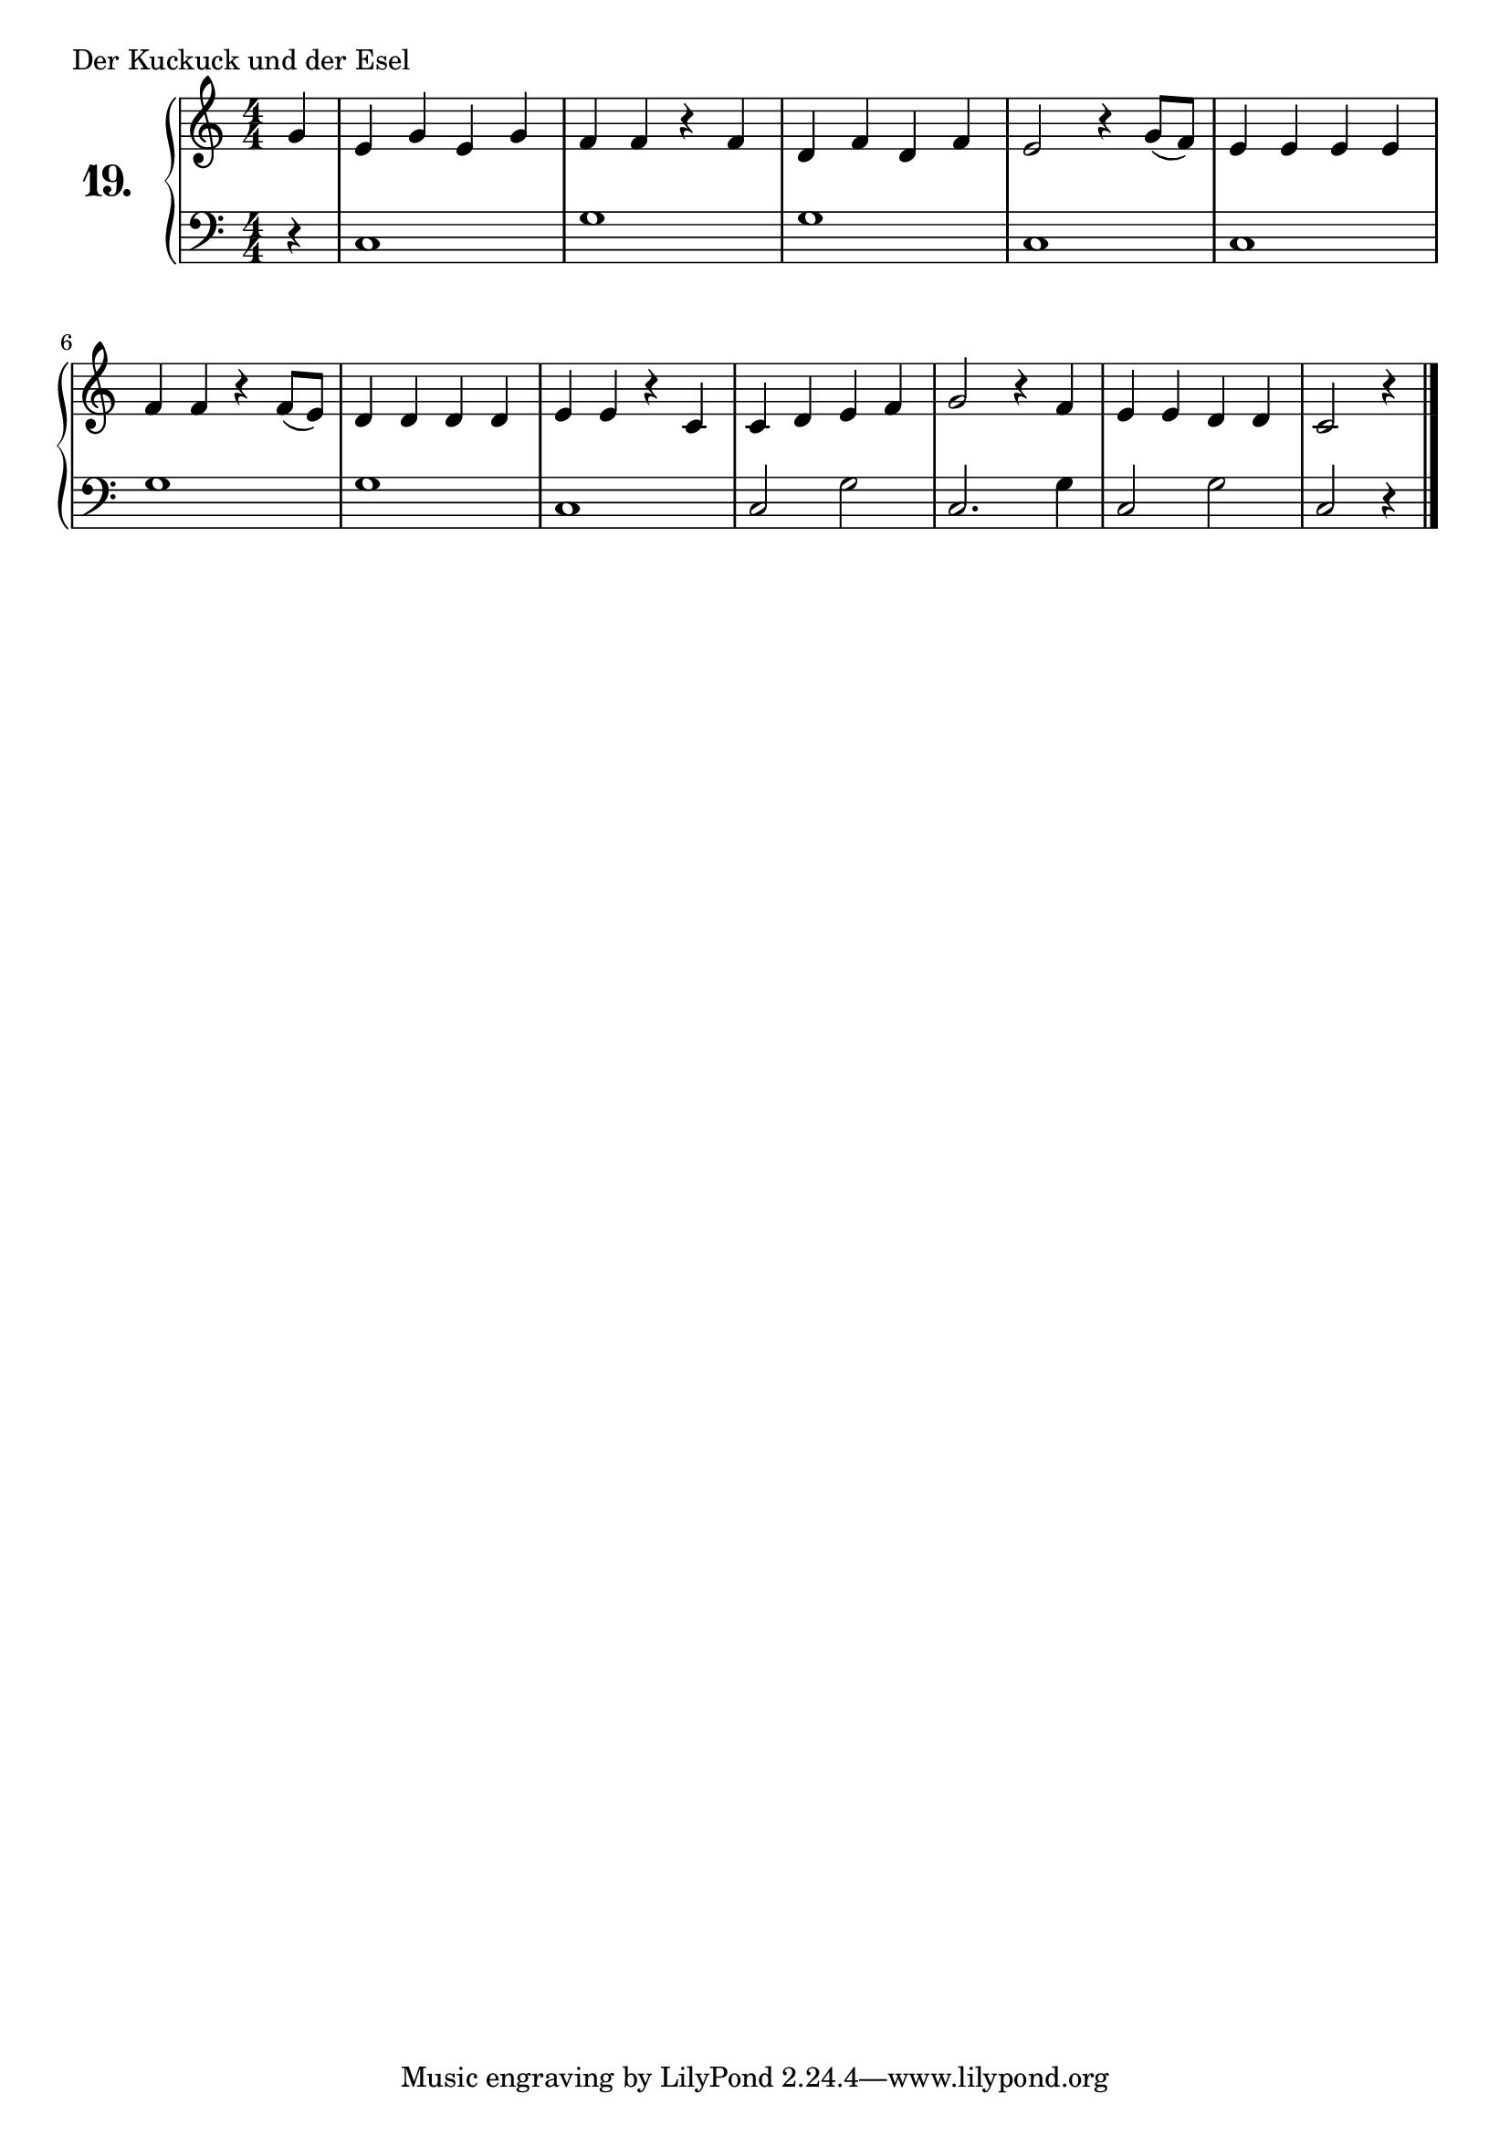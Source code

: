 \version "2.18.2"

\score {
  \new PianoStaff  <<
    \set PianoStaff.instrumentName = \markup {
      \huge \bold \number "19." }

    \new Staff = "upper" \with {
      midiInstrument = #"acoustic grand" }

    \relative c'' {
      \clef treble
      \key c \major
      \time 4/4
      \numericTimeSignature

      \partial 4
      g4           |
      e g e g      | %01
      f f r f      | %02
      d f d f      | %03
      e2 r4 g8( f) | %04
      e4 e e e     | %05
      f f r f8( e) | %06
      d4 d d d     | %07
      e e r c      | %08
      c d e f      | %09
      g2 r4 f      | %10
      e e d d      | %11
      c2 r4          %12
      \bar "|."

    }
    \new Staff = "lower" \with {
      midiInstrument = #"acoustic grand" }

    \relative c {
      \clef bass
      \key c \major
      \time 4/4
      \numericTimeSignature

      \partial 4
      r4       |
      c1       | %01
      g'       | %02
      g        | %03
      c,       | %04
      c        | %05
      g'       | %06
      g        | %07
      c,       | %08
      c2 g'2   | %19
      c,2. g'4 | %10
      c,2 g'2  | %11
      c,2 r4     %12
      \bar "|."
    }
  >>
  \layout { }
  \midi { }
  \header {
    composer = "Deutsches Volkslied"
    piece = "Der Kuckuck und der Esel"
    %opus = ""
  }
}

